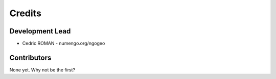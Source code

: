 =======
Credits
=======

Development Lead
----------------

* Cedric ROMAN - numengo.org/ngogeo

Contributors
------------

None yet. Why not be the first?

